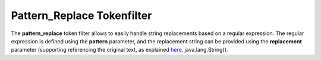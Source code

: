 .. _es-guide-reference-index-modules-analysis-pattern_replace-tokenfilter:

===========================
Pattern_Replace Tokenfilter
===========================

The **pattern_replace** token filter allows to easily handle string replacements based on a regular expression. The regular expression is defined using the **pattern** parameter, and the replacement string can be provided using the **replacement** parameter (supporting referencing the original text, as explained `here <http://docs.oracle.com/javase/6/docs/api/java/util/regex/Matcher.html#appendReplacement(java.lang.StringBuffer>`_,  java.lang.String)).

